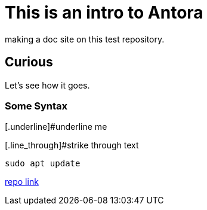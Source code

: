 = This is an intro to Antora
making a doc site on this test repository.

== Curious
Let's see how it goes.

=== Some Syntax
[.underline]#underline me

[.line_through]#strike through text

[,bash]
----
sudo apt update
----

https://github.com/ginjardev/antora_docs[repo link]
